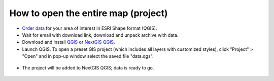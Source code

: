 .. _data_open_map:

How to open the entire map (project)
====================================

* `Order data <https://data.nextgis.com/en/>`_ for your area of interest in ESRI Shape format (QGIS).
* Wait for email with download link, download and unpack archive with data.
* Download and install `QGIS <https://qgis.org/en/site/forusers/download.html>`_ or `NextGIS QGIS <https://nextgis.com/nextgis-qgis/>`_.
* Launch QGIS. To open a preset GIS project (which includes all layers with customized styles), click "Project" > "Open" and in pop-up window select the saved file "data.qgs".

.. figure:: _static/open_map1.png
   :name: open_map1
   :align: center
   :width: 16cm
   
* The project will be added to NextGIS QGIS; data is ready to go.

.. figure:: _static/open_map2.png
   :name: open_map2
   :align: center
   :width: 16cm
